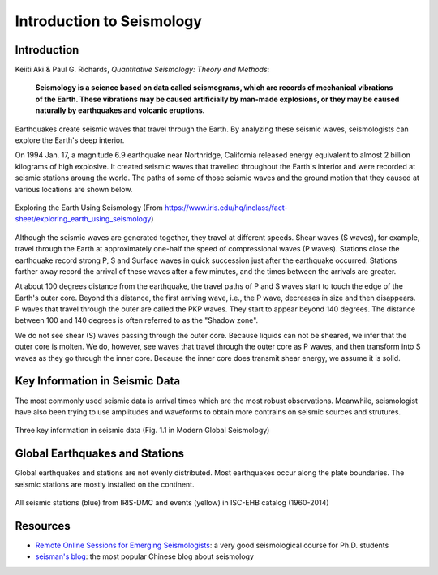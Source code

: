 Introduction to Seismology
==========================

Introduction
------------

Keiiti Aki & Paul G. Richards, *Quantitative Seismology: Theory and Methods*:

    **Seismology is a science based on data called seismograms, which are records of mechanical vibrations of the Earth. These vibrations may be caused artificially by man-made explosions, or they may be caused naturally by earthquakes and volcanic eruptions.**


Earthquakes create seismic waves that travel through the Earth. By analyzing these seismic waves, seismologists can explore the Earth's deep interior.

On 1994 Jan. 17, a magnitude 6.9 earthquake near Northridge, California released energy equivalent to almost 2 billion kilograms of high explosive. It created seismic waves that travelled throughout the Earth's interior and were recorded at seismic stations aroung the world. The paths of some of those seismic waves and the ground motion that they caused at various locations are shown below.

.. figure:: global-waves.png
   :alt: global waves
   :width: 95.0%
   :align: center

   Exploring the Earth Using Seismology (From https://www.iris.edu/hq/inclass/fact-sheet/exploring_earth_using_seismology)

Although the seismic waves are generated together, they travel at different speeds. Shear waves (S waves), for example, travel through the Earth at approximately one-half the speed of compressional waves (P waves). Stations close the earthquake record strong P, S and Surface waves in quick succession just after the earthquake occurred. Stations farther away record the arrival of these waves after a few minutes, and the times between the arrivals are greater.

At about 100 degrees distance from the earthquake, the travel paths of P and S waves start to touch the edge of the Earth's outer core. Beyond this distance, the first arriving wave, i.e., the P wave, decreases in size and then disappears. P waves that travel through the outer are called the PKP waves. They start to appear beyond 140 degrees. The distance between 100 and 140 degrees is often referred to as the "Shadow zone".

We do not see shear (S) waves passing through the outer core. Because liquids can not be sheared, we infer that the outer core is molten. We do, however, see waves that travel through the outer core as P waves, and then transform into S waves as they go through the inner core. Because the inner core does transmit shear energy, we assume it is solid.


Key Information in Seismic Data
-------------------------------

The most commonly used seismic data is arrival times which are the most robust observations. Meanwhile, seismologist have also been trying to use amplitudes and waveforms to obtain more contrains on seismic sources and strutures.


.. figure:: seismic-key-obs.png
   :alt: key information in seismic data
   :width: 95.0%
   :align: center

   Three key information in seismic data (Fig. 1.1 in Modern Global Seismology)


Global Earthquakes and Stations
-------------------------------

Global earthquakes and stations are not evenly distributed. Most earthquakes occur along the plate boundaries. The seismic stations are mostly installed on the continent.

.. figure:: global-eqs-station.png
   :alt: global earthquakes and seismic stations
   :width: 95.0%
   :align: center

   All seismic stations (blue) from IRIS-DMC and events (yellow) in ISC-EHB catalog (1960-2014)


Resources
---------

- `Remote Online Sessions for Emerging Seismologists <https://www.iris.edu/hq/inclass/course/roses>`__: a very good seismological course for Ph.D. students
- `seisman's blog <https://blog.seisman.info/>`__: the most popular Chinese blog about seismology

